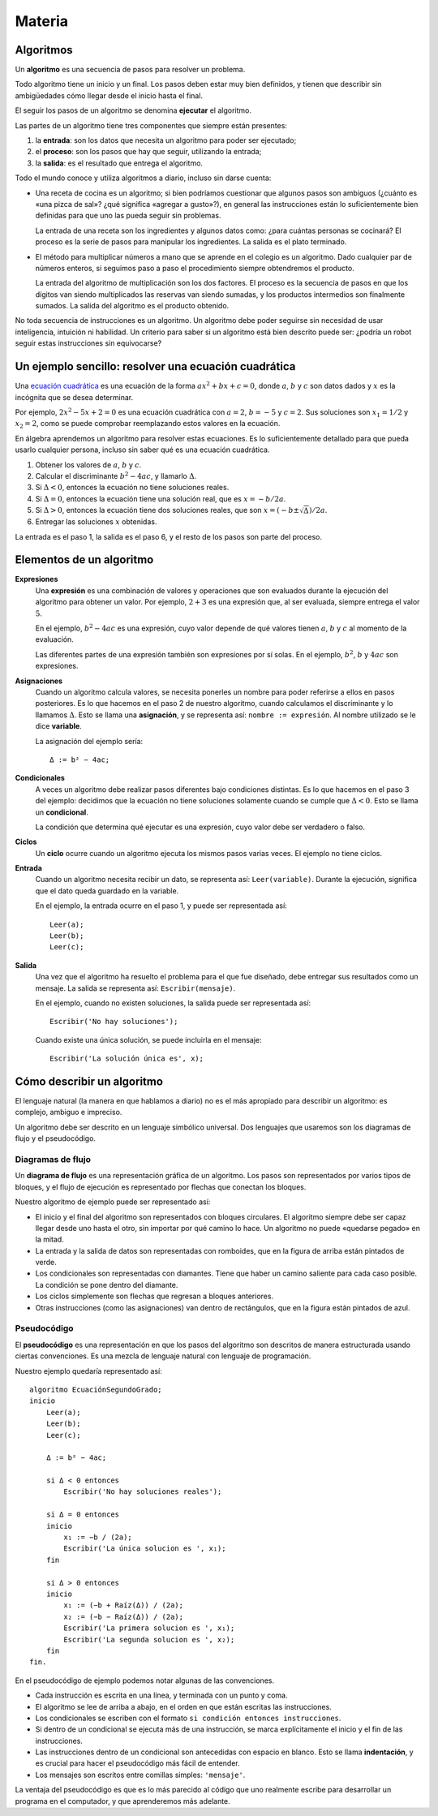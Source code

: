 Materia
=======

Algoritmos
----------

Un **algoritmo** es una secuencia de pasos para resolver un problema.

Todo algoritmo tiene un inicio y un final.
Los pasos deben estar muy bien definidos,
y tienen que describir sin ambigüedades
cómo llegar desde el inicio hasta el final.

El seguir los pasos de un algoritmo se denomina **ejecutar** el algoritmo.

Las partes de un algoritmo tiene tres componentes que siempre están presentes:

1. la **entrada**: son los datos que necesita un algoritmo
   para poder ser ejecutado;
2. el **proceso**: son los pasos que hay que seguir,
   utilizando la entrada;
3. la **salida**: es el resultado que entrega el algoritmo.

Todo el mundo conoce y utiliza algoritmos a diario,
incluso sin darse cuenta:

* Una receta de cocina es un algoritmo;
  si bien podríamos cuestionar que algunos pasos son ambiguos
  (¿cuánto es «una pizca de sal»? ¿qué significa «agregar a gusto»?),
  en general las instrucciones están lo suficientemente bien definidas
  para que uno las pueda seguir sin problemas.

  La entrada de una receta son los ingredientes
  y algunos datos como: ¿para cuántas personas se cocinará?
  El proceso es la serie de pasos para manipular los ingredientes.
  La salida es el plato terminado.

* El método para multiplicar números a mano
  que se aprende en el colegio es un algoritmo.
  Dado cualquier par de números enteros,
  si seguimos paso a paso el procedimiento
  siempre obtendremos el producto.

  La entrada del algoritmo de multiplicación
  son los dos factores.
  El proceso es la secuencia de pasos
  en que los dígitos van siendo multiplicados
  las reservas van siendo sumadas,
  y los productos intermedios son finalmente sumados.
  La salida del algoritmo es el producto obtenido.

No toda secuencia de instrucciones es un algoritmo.
Un algoritmo debe poder seguirse
sin necesidad de usar inteligencia, intuición ni habilidad.
Un criterio para saber si un algoritmo está bien descrito
puede ser: ¿podría un robot seguir estas instrucciones sin equivocarse?

Un ejemplo sencillo: resolver una ecuación cuadrática
-----------------------------------------------------
Una `ecuación cuadrática`_
es una ecuación de la forma
:math:`ax^2 + bx + c = 0`,
donde :math:`a`, :math:`b` y :math:`c` son datos dados
y :math:`x` es la incógnita que se desea determinar.

.. _ecuación cuadrática: http://es.wikipedia.org/wiki/Ecuaci%C3%B3n_de_segundo_grado

Por ejemplo, :math:`2x^2 - 5x + 2 = 0` es una ecuación cuadrática
con :math:`a = 2`, :math:`b = -5` y :math:`c = 2`.
Sus soluciones son :math:`x_1 = 1/2` y :math:`x_2 = 2`,
como se puede comprobar reemplazando estos valores en la ecuación.

En álgebra aprendemos un algoritmo para resolver estas ecuaciones.
Es lo suficientemente detallado para que pueda usarlo cualquier persona,
incluso sin saber qué es una ecuación cuadrática.

1. Obtener los valores de
   :math:`a`, :math:`b` y :math:`c`.
2. Calcular el discriminante :math:`b^2 - 4ac`, y llamarlo :math:`Δ`.
3. Si :math:`Δ < 0`, entonces la ecuación no tiene soluciones reales.
4. Si :math:`Δ = 0`, entonces la ecuación tiene una solución real,
   que es :math:`x = -b/2a`.
5. Si :math:`Δ > 0`, entonces
   la ecuación tiene dos soluciones reales,
   que son :math:`x = (-b ± \sqrt{Δ})/2a`.
6. Entregar las soluciones :math:`x` obtenidas.

La entrada es el paso 1, la salida es el paso 6,
y el resto de los pasos son parte del proceso.

Elementos de un algoritmo
-------------------------

**Expresiones**
  Una **expresión** es una combinación de valores y operaciones
  que son evaluados durante la ejecución del algoritmo
  para obtener un valor.
  Por ejemplo, :math:`2 + 3` es una expresión
  que, al ser evaluada, siempre entrega el valor :math:`5`.

  En el ejemplo, :math:`b^2 - 4ac` es una expresión,
  cuyo valor depende de qué valores tienen
  :math:`a`, :math:`b` y :math:`c`
  al momento de la evaluación.

  Las diferentes partes de una expresión
  también son expresiones por sí solas.
  En el ejemplo, :math:`b^2`, :math:`b` y :math:`4ac`
  son expresiones.

**Asignaciones**
  Cuando un algoritmo calcula valores,
  se necesita ponerles un nombre para poder referirse a ellos
  en pasos posteriores.
  Es lo que hacemos en el paso 2 de nuestro algoritmo,
  cuando calculamos el discriminante y lo llamamos :math:`Δ`.
  Esto se llama una **asignación**,
  y se representa así: ``nombre := expresión``.
  Al nombre utilizado se le dice **variable**.

  La asignación del ejemplo sería::

    Δ := b² − 4ac;

**Condicionales**
  A veces un algoritmo debe realizar pasos diferentes
  bajo condiciones distintas.
  Es lo que hacemos en el paso 3 del ejemplo:
  decidimos que la ecuación no tiene soluciones
  solamente cuando se cumple que :math:`Δ < 0`.
  Esto se llama un **condicional**.

  La condición que determina qué ejecutar
  es una expresión, cuyo valor debe ser
  verdadero o falso.

**Ciclos**
  Un **ciclo** ocurre cuando
  un algoritmo ejecuta los mismos pasos varias veces.
  El ejemplo no tiene ciclos.

**Entrada**
  Cuando un algoritmo necesita recibir un dato,
  se representa así: ``Leer(variable)``.
  Durante la ejecución, significa que el dato
  queda guardado en la variable.

  En el ejemplo, la entrada ocurre en el paso 1,
  y puede ser representada así::

    Leer(a);
    Leer(b);
    Leer(c);

**Salida**
  Una vez que el algoritmo ha resuelto el problema
  para el que fue diseñado,
  debe entregar sus resultados como un mensaje.
  La salida se representa así:
  ``Escribir(mensaje)``.

  En el ejemplo, cuando no existen soluciones,
  la salida puede ser representada así::

    Escribir('No hay soluciones');

  Cuando existe una única solución,
  se puede incluirla en el mensaje::

    Escribir('La solución única es', x);


Cómo describir un algoritmo
---------------------------
El lenguaje natural (la manera en que hablamos a diario)
no es el más apropiado para describir un algoritmo:
es complejo, ambiguo e impreciso.

Un algoritmo debe ser descrito en un lenguaje simbólico universal.
Dos lenguajes que usaremos son
los diagramas de flujo y el pseudocódigo.

Diagramas de flujo
~~~~~~~~~~~~~~~~~~
Un **diagrama de flujo** es una representación gráfica de un algoritmo.
Los pasos son representados por varios tipos de bloques,
y el flujo de ejecución es representado por flechas que conectan los bloques.

Nuestro algoritmo de ejemplo
puede ser representado así:

.. image:: _static/imagenes/diagrama-flujo-ec-2do-grado.png
   :alt: (Diagrama de flujo)

* El inicio y el final del algoritmo son representados con bloques circulares.
  El algoritmo siempre debe ser capaz llegar desde uno hasta el otro,
  sin importar por qué camino lo hace.
  Un algoritmo no puede «quedarse pegado» en la mitad.

* La entrada y la salida de datos son representadas con romboides,
  que en la figura de arriba están pintados de verde.

* Los condicionales son representadas con diamantes.
  Tiene que haber un camino saliente para cada caso posible.
  La condición se pone dentro del diamante.

* Los ciclos simplemente son flechas que regresan a bloques anteriores.

* Otras instrucciones (como las asignaciones)
  van dentro de rectángulos,
  que en la figura están pintados de azul.


Pseudocódigo
~~~~~~~~~~~~
El **pseudocódigo** es una representación
en que los pasos del algoritmo son descritos de manera estructurada
usando ciertas convenciones.
Es una mezcla de lenguaje natural con lenguaje de programación.

Nuestro ejemplo quedaría representado así::

    algoritmo EcuaciónSegundoGrado;
    inicio
        Leer(a);
        Leer(b);
        Leer(c);

        Δ := b² − 4ac;

        si Δ < 0 entonces
            Escribir('No hay soluciones reales');

        si Δ = 0 entonces
        inicio
            x₁ := −b / (2a);
            Escribir('La única solucion es ', x₁);
        fin

        si Δ > 0 entonces
        inicio
            x₁ := (−b + Raíz(Δ)) / (2a);
            x₂ := (−b − Raíz(Δ)) / (2a);
            Escribir('La primera solucion es ', x₁);
            Escribir('La segunda solucion es ', x₂);
        fin
    fin.

En el pseudocódigo de ejemplo podemos notar algunas de las convenciones.

* Cada instrucción es escrita en una línea,
  y terminada con un punto y coma.

* El algoritmo se lee de arriba a abajo,
  en el orden en que están escritas las instrucciones.

* Los condicionales se escriben con el formato
  ``si condición entonces instrucciones``.

* Si dentro de un condicional se ejecuta más de una instrucción,
  se marca explícitamente el inicio y el fin de las instrucciones.

* Las instrucciones dentro de un condicional
  son antecedidas con espacio en blanco.
  Esto se llama **indentación**,
  y es crucial para hacer el pseudocódigo más fácil de entender.

* Los mensajes son escritos entre comillas simples: ``'mensaje'``.

La ventaja del pseudocódigo es que es lo más parecido
al código que uno realmente escribe para desarrollar un programa
en el computador, y que aprenderemos más adelante.

